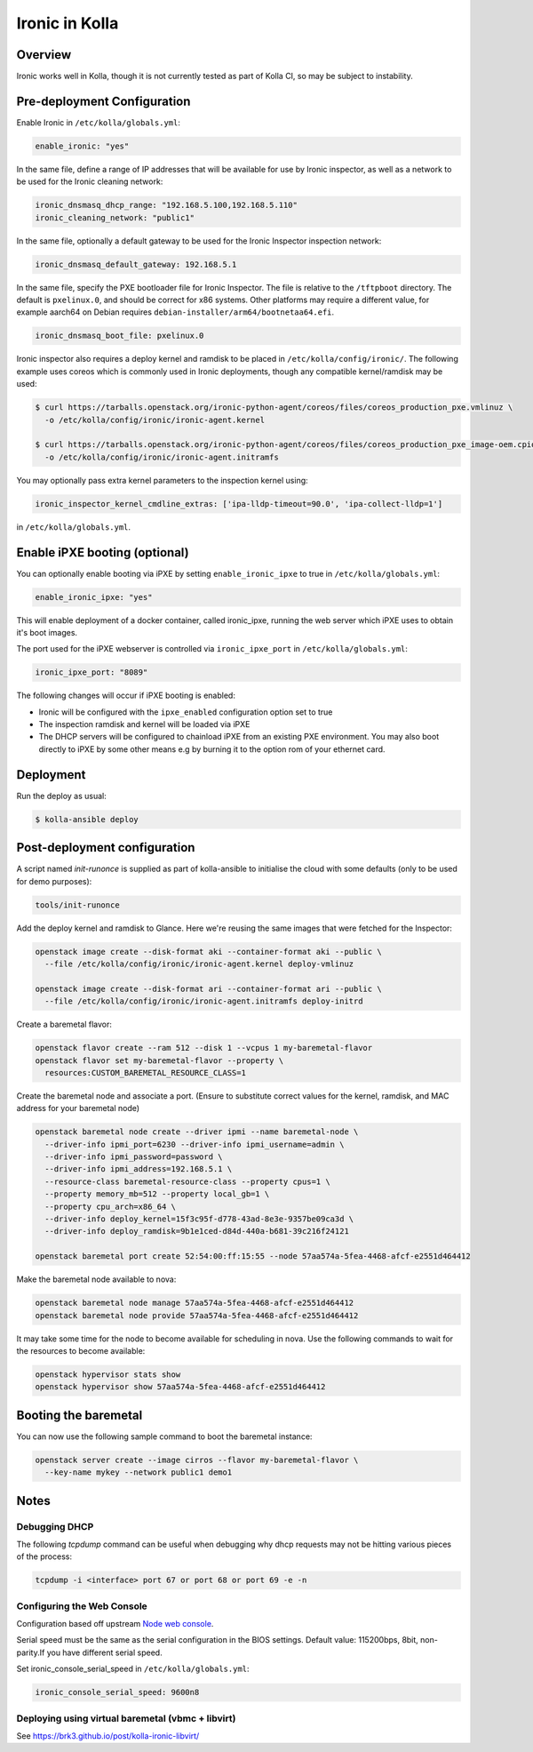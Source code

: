 .. _ironic-guide:

===============
Ironic in Kolla
===============

Overview
~~~~~~~~
Ironic works well in Kolla, though it is not currently tested as part of Kolla
CI, so may be subject to instability.

Pre-deployment Configuration
~~~~~~~~~~~~~~~~~~~~~~~~~~~~
Enable Ironic in ``/etc/kolla/globals.yml``:

.. code-block:: yaml

   enable_ironic: "yes"

.. end

In the same file, define a range of IP addresses that will be available for use
by Ironic inspector, as well as a network to be used for the Ironic cleaning
network:

.. code-block:: yaml

   ironic_dnsmasq_dhcp_range: "192.168.5.100,192.168.5.110"
   ironic_cleaning_network: "public1"

.. end

In the same file, optionally a default gateway to be used for the Ironic
Inspector inspection network:

.. code-block:: yaml

   ironic_dnsmasq_default_gateway: 192.168.5.1

.. end

In the same file, specify the PXE bootloader file for Ironic Inspector. The
file is relative to the ``/tftpboot`` directory. The default is ``pxelinux.0``,
and should be correct for x86 systems. Other platforms may require a different
value, for example aarch64 on Debian requires
``debian-installer/arm64/bootnetaa64.efi``.

.. code-block:: yaml

   ironic_dnsmasq_boot_file: pxelinux.0

.. end

Ironic inspector also requires a deploy kernel and ramdisk to be placed in
``/etc/kolla/config/ironic/``. The following example uses coreos which is
commonly used in Ironic deployments, though any compatible kernel/ramdisk may
be used:

.. code-block:: console

   $ curl https://tarballs.openstack.org/ironic-python-agent/coreos/files/coreos_production_pxe.vmlinuz \
     -o /etc/kolla/config/ironic/ironic-agent.kernel

   $ curl https://tarballs.openstack.org/ironic-python-agent/coreos/files/coreos_production_pxe_image-oem.cpio.gz \
     -o /etc/kolla/config/ironic/ironic-agent.initramfs

.. end

You may optionally pass extra kernel parameters to the inspection kernel using:

.. code-block:: yaml

   ironic_inspector_kernel_cmdline_extras: ['ipa-lldp-timeout=90.0', 'ipa-collect-lldp=1']

.. end

in ``/etc/kolla/globals.yml``.

Enable iPXE booting (optional)
~~~~~~~~~~~~~~~~~~~~~~~~~~~~~~

You can optionally enable booting via iPXE by setting ``enable_ironic_ipxe`` to
true in ``/etc/kolla/globals.yml``:

.. code-block:: yaml

    enable_ironic_ipxe: "yes"

.. end

This will enable deployment of a docker container, called ironic_ipxe, running
the web server which iPXE uses to obtain it's boot images.

The port used for the iPXE webserver is controlled via ``ironic_ipxe_port`` in
``/etc/kolla/globals.yml``:

.. code-block:: yaml

    ironic_ipxe_port: "8089"

.. end

The following changes will occur if iPXE booting is enabled:

- Ironic will be configured with the ``ipxe_enabled`` configuration option set
  to true
- The inspection ramdisk and kernel will be loaded via iPXE
- The DHCP servers will be configured to chainload iPXE from an existing PXE
  environment. You may also boot directly to iPXE by some other means e.g by
  burning it to the option rom of your ethernet card.

Deployment
~~~~~~~~~~
Run the deploy as usual:

.. code-block:: console

  $ kolla-ansible deploy

.. end


Post-deployment configuration
~~~~~~~~~~~~~~~~~~~~~~~~~~~~~
A script named `init-runonce` is supplied as part of kolla-ansible to
initialise the cloud with some defaults (only to be used for demo purposes):

.. code-block:: console

  tools/init-runonce

.. end

Add the deploy kernel and ramdisk to Glance. Here we're reusing the same images
that were fetched for the Inspector:

.. code-block:: console

  openstack image create --disk-format aki --container-format aki --public \
    --file /etc/kolla/config/ironic/ironic-agent.kernel deploy-vmlinuz

  openstack image create --disk-format ari --container-format ari --public \
    --file /etc/kolla/config/ironic/ironic-agent.initramfs deploy-initrd

.. end

Create a baremetal flavor:

.. code-block:: console

  openstack flavor create --ram 512 --disk 1 --vcpus 1 my-baremetal-flavor
  openstack flavor set my-baremetal-flavor --property \
    resources:CUSTOM_BAREMETAL_RESOURCE_CLASS=1

.. end

Create the baremetal node and associate a port. (Ensure to substitute correct
values for the kernel, ramdisk, and MAC address for your baremetal node)

.. code-block:: console

  openstack baremetal node create --driver ipmi --name baremetal-node \
    --driver-info ipmi_port=6230 --driver-info ipmi_username=admin \
    --driver-info ipmi_password=password \
    --driver-info ipmi_address=192.168.5.1 \
    --resource-class baremetal-resource-class --property cpus=1 \
    --property memory_mb=512 --property local_gb=1 \
    --property cpu_arch=x86_64 \
    --driver-info deploy_kernel=15f3c95f-d778-43ad-8e3e-9357be09ca3d \
    --driver-info deploy_ramdisk=9b1e1ced-d84d-440a-b681-39c216f24121

  openstack baremetal port create 52:54:00:ff:15:55 --node 57aa574a-5fea-4468-afcf-e2551d464412

.. end

Make the baremetal node available to nova:

.. code-block:: console

  openstack baremetal node manage 57aa574a-5fea-4468-afcf-e2551d464412
  openstack baremetal node provide 57aa574a-5fea-4468-afcf-e2551d464412

.. end

It may take some time for the node to become available for scheduling in nova.
Use the following commands to wait for the resources to become available:

.. code-block:: console

  openstack hypervisor stats show
  openstack hypervisor show 57aa574a-5fea-4468-afcf-e2551d464412

.. end

Booting the baremetal
~~~~~~~~~~~~~~~~~~~~~
You can now use the following sample command to boot the baremetal instance:

.. code-block:: console

  openstack server create --image cirros --flavor my-baremetal-flavor \
    --key-name mykey --network public1 demo1

.. end

Notes
~~~~~

Debugging DHCP
--------------
The following `tcpdump` command can be useful when debugging why dhcp
requests may not be hitting various pieces of the process:

.. code-block:: console

  tcpdump -i <interface> port 67 or port 68 or port 69 -e -n

.. end

Configuring the Web Console
---------------------------
Configuration based off upstream `Node web console
<https://docs.openstack.org/ironic/latest/admin/console.html#node-web-console>`__.

Serial speed must be the same as the serial configuration in the BIOS settings.
Default value: 115200bps, 8bit, non-parity.If you have different serial speed.

Set ironic_console_serial_speed in ``/etc/kolla/globals.yml``:

.. code-block:: yaml

   ironic_console_serial_speed: 9600n8

.. end

Deploying using virtual baremetal (vbmc + libvirt)
--------------------------------------------------
See https://brk3.github.io/post/kolla-ironic-libvirt/
